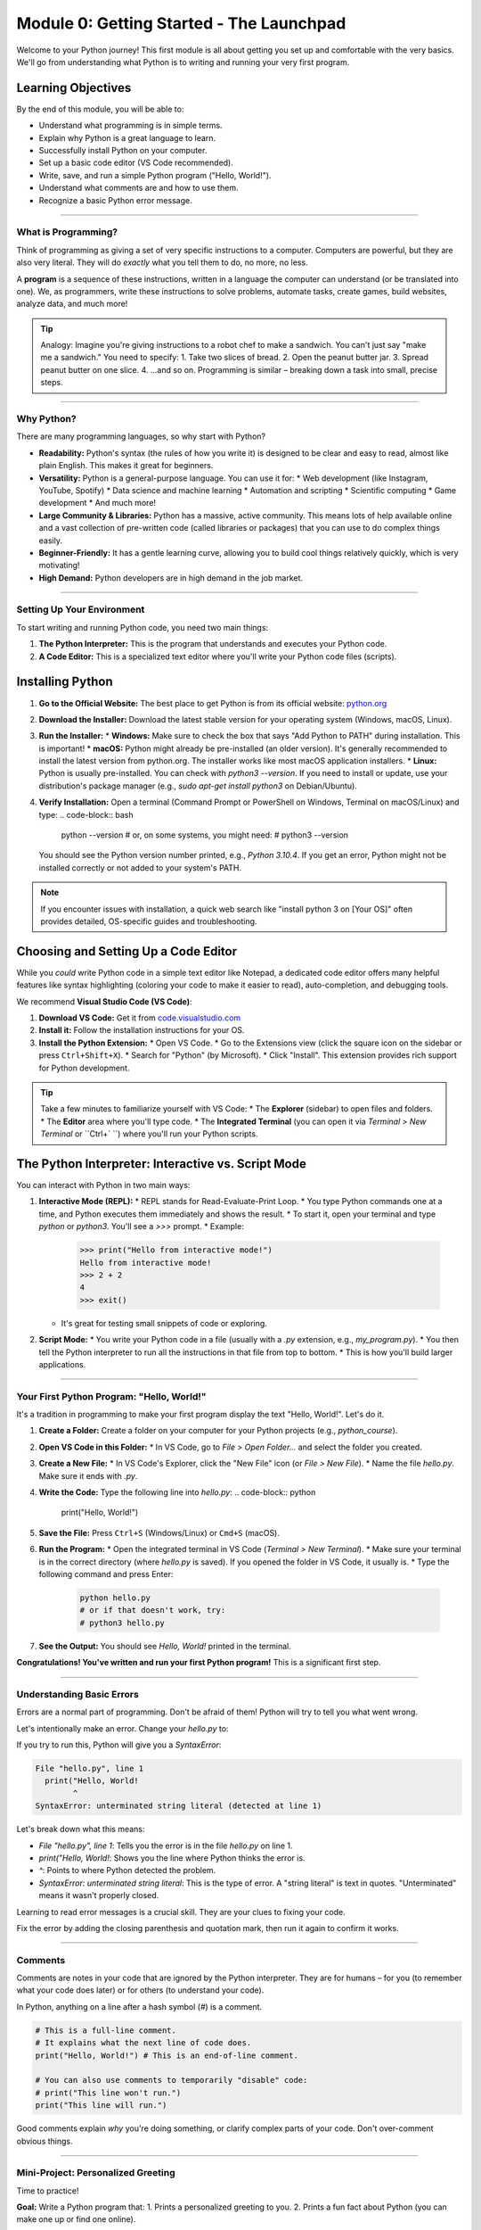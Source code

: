 .. _module0-getting-started:

===========================================
Module 0: Getting Started - The Launchpad
===========================================

Welcome to your Python journey! This first module is all about getting you set up and comfortable with the very basics. We'll go from understanding what Python is to writing and running your very first program.

.. image:: ../_static/images/rocket_launch.png
   :alt: Rocket Launching - Your Python Journey Begins!
   :width: 200px
   :align: center


Learning Objectives
-------------------

By the end of this module, you will be able to:

*   Understand what programming is in simple terms.
*   Explain why Python is a great language to learn.
*   Successfully install Python on your computer.
*   Set up a basic code editor (VS Code recommended).
*   Write, save, and run a simple Python program ("Hello, World!").
*   Understand what comments are and how to use them.
*   Recognize a basic Python error message.

----------------------------------------------------

What is Programming?
====================

Think of programming as giving a set of very specific instructions to a computer. Computers are powerful, but they are also very literal. They will do *exactly* what you tell them to do, no more, no less.

A **program** is a sequence of these instructions, written in a language the computer can understand (or be translated into one). We, as programmers, write these instructions to solve problems, automate tasks, create games, build websites, analyze data, and much more!

.. tip::
   Analogy: Imagine you're giving instructions to a robot chef to make a sandwich. You can't just say "make me a sandwich." You need to specify:
   1. Take two slices of bread.
   2. Open the peanut butter jar.
   3. Spread peanut butter on one slice.
   4. ...and so on.
   Programming is similar – breaking down a task into small, precise steps.

----------------------------------------------------

Why Python?
===========

There are many programming languages, so why start with Python?

*   **Readability:** Python's syntax (the rules of how you write it) is designed to be clear and easy to read, almost like plain English. This makes it great for beginners.
*   **Versatility:** Python is a general-purpose language. You can use it for:
    *   Web development (like Instagram, YouTube, Spotify)
    *   Data science and machine learning
    *   Automation and scripting
    *   Scientific computing
    *   Game development
    *   And much more!
*   **Large Community & Libraries:** Python has a massive, active community. This means lots of help available online and a vast collection of pre-written code (called libraries or packages) that you can use to do complex things easily.
*   **Beginner-Friendly:** It has a gentle learning curve, allowing you to build cool things relatively quickly, which is very motivating!
*   **High Demand:** Python developers are in high demand in the job market.

----------------------------------------------------

Setting Up Your Environment
===========================

To start writing and running Python code, you need two main things:

1.  **The Python Interpreter:** This is the program that understands and executes your Python code.
2.  **A Code Editor:** This is a specialized text editor where you'll write your Python code files (scripts).

Installing Python
-----------------

1.  **Go to the Official Website:** The best place to get Python is from its official website: `python.org <https://www.python.org/downloads/>`_
2.  **Download the Installer:** Download the latest stable version for your operating system (Windows, macOS, Linux).
3.  **Run the Installer:**
    *   **Windows:** Make sure to check the box that says "Add Python to PATH" during installation. This is important!
    *   **macOS:** Python might already be pre-installed (an older version). It's generally recommended to install the latest version from python.org. The installer works like most macOS application installers.
    *   **Linux:** Python is usually pre-installed. You can check with `python3 --version`. If you need to install or update, use your distribution's package manager (e.g., `sudo apt-get install python3` on Debian/Ubuntu).
4.  **Verify Installation:** Open a terminal (Command Prompt or PowerShell on Windows, Terminal on macOS/Linux) and type:
    .. code-block:: bash

        python --version
        # or, on some systems, you might need:
        # python3 --version

    You should see the Python version number printed, e.g., `Python 3.10.4`. If you get an error, Python might not be installed correctly or not added to your system's PATH.

.. note::
   If you encounter issues with installation, a quick web search like "install python 3 on [Your OS]" often provides detailed, OS-specific guides and troubleshooting.

Choosing and Setting Up a Code Editor
---------------------------------------

While you *could* write Python code in a simple text editor like Notepad, a dedicated code editor offers many helpful features like syntax highlighting (coloring your code to make it easier to read), auto-completion, and debugging tools.

We recommend **Visual Studio Code (VS Code)**:

1.  **Download VS Code:** Get it from `code.visualstudio.com <https://code.visualstudio.com/>`_
2.  **Install it:** Follow the installation instructions for your OS.
3.  **Install the Python Extension:**
    *   Open VS Code.
    *   Go to the Extensions view (click the square icon on the sidebar or press ``Ctrl+Shift+X``).
    *   Search for "Python" (by Microsoft).
    *   Click "Install". This extension provides rich support for Python development.

.. tip::
    Take a few minutes to familiarize yourself with VS Code:
    *   The **Explorer** (sidebar) to open files and folders.
    *   The **Editor** area where you'll type code.
    *   The **Integrated Terminal** (you can open it via `Terminal > New Terminal` or ``Ctrl+` ``) where you'll run your Python scripts.

The Python Interpreter: Interactive vs. Script Mode
-----------------------------------------------------

You can interact with Python in two main ways:

1.  **Interactive Mode (REPL):**
    *   REPL stands for Read-Evaluate-Print Loop.
    *   You type Python commands one at a time, and Python executes them immediately and shows the result.
    *   To start it, open your terminal and type `python` or `python3`. You'll see a `>>>` prompt.
    *   Example:
        .. code-block:: pycon

            >>> print("Hello from interactive mode!")
            Hello from interactive mode!
            >>> 2 + 2
            4
            >>> exit()

    *   It's great for testing small snippets of code or exploring.

2.  **Script Mode:**
    *   You write your Python code in a file (usually with a `.py` extension, e.g., `my_program.py`).
    *   You then tell the Python interpreter to run all the instructions in that file from top to bottom.
    *   This is how you'll build larger applications.

----------------------------------------------------

Your First Python Program: "Hello, World!"
==========================================

It's a tradition in programming to make your first program display the text "Hello, World!". Let's do it.

1.  **Create a Folder:** Create a folder on your computer for your Python projects (e.g., `python_course`).
2.  **Open VS Code in this Folder:**
    *   In VS Code, go to `File > Open Folder...` and select the folder you created.
3.  **Create a New File:**
    *   In VS Code's Explorer, click the "New File" icon (or `File > New File`).
    *   Name the file `hello.py`. Make sure it ends with `.py`.
4.  **Write the Code:** Type the following line into `hello.py`:
    .. code-block:: python

        print("Hello, World!")

5.  **Save the File:** Press ``Ctrl+S`` (Windows/Linux) or ``Cmd+S`` (macOS).
6.  **Run the Program:**
    *   Open the integrated terminal in VS Code (`Terminal > New Terminal`).
    *   Make sure your terminal is in the correct directory (where `hello.py` is saved). If you opened the folder in VS Code, it usually is.
    *   Type the following command and press Enter:
        .. code-block:: bash

            python hello.py
            # or if that doesn't work, try:
            # python3 hello.py

7.  **See the Output:** You should see `Hello, World!` printed in the terminal.

.. image:: /_static/images/hello_world_output.png
   :alt: Terminal showing 'Hello, World!' output
   :width: 400px
   :align: center

   (Imagine a screenshot of a terminal showing the command and output)

**Congratulations! You've written and run your first Python program!** This is a significant first step.

----------------------------------------------------

Understanding Basic Errors
==========================

Errors are a normal part of programming. Don't be afraid of them! Python will try to tell you what went wrong.

Let's intentionally make an error. Change your `hello.py` to:

.. code-block:: python
    :emphasize-lines: 1

    print("Hello, World! # Missing closing parenthesis

If you try to run this, Python will give you a `SyntaxError`:

.. code-block:: text

    File "hello.py", line 1
      print("Hello, World!
            ^
    SyntaxError: unterminated string literal (detected at line 1)

Let's break down what this means:

*   `File "hello.py", line 1`: Tells you the error is in the file `hello.py` on line 1.
*   `print("Hello, World!`: Shows you the line where Python thinks the error is.
*   `^`: Points to where Python detected the problem.
*   `SyntaxError: unterminated string literal`: This is the type of error. A "string literal" is text in quotes. "Unterminated" means it wasn't properly closed.

Learning to read error messages is a crucial skill. They are your clues to fixing your code.

Fix the error by adding the closing parenthesis and quotation mark, then run it again to confirm it works.

----------------------------------------------------

Comments
========

Comments are notes in your code that are ignored by the Python interpreter. They are for humans – for you (to remember what your code does later) or for others (to understand your code).

In Python, anything on a line after a hash symbol (`#`) is a comment.

.. code-block:: python

    # This is a full-line comment.
    # It explains what the next line of code does.
    print("Hello, World!") # This is an end-of-line comment.

    # You can also use comments to temporarily "disable" code:
    # print("This line won't run.")
    print("This line will run.")

Good comments explain *why* you're doing something, or clarify complex parts of your code. Don't over-comment obvious things.

----------------------------------------------------

Mini-Project: Personalized Greeting
====================================

Time to practice!

**Goal:** Write a Python program that:
1.  Prints a personalized greeting to you.
2.  Prints a fun fact about Python (you can make one up or find one online).

**Example Output:**

.. code-block:: text

    Hello, [Your Name]! Welcome to the world of Python!
    Did you know? Python was named after Monty Python's Flying Circus!

**Steps:**

1.  Create a new file in VS Code (e.g., `greeting.py`).
2.  Write `print()` statements to achieve the goal.
3.  Use comments to explain what your program does.
4.  Save and run your program from the terminal.

.. admonition:: Solution (Try it yourself before looking!)
   :class: dropdown

   .. code-block:: python

       # greeting.py
       # This program prints a personalized greeting and a Python fun fact.

       # Print a personalized greeting
       print("Hello, Alex! Welcome to the world of Python!") # Replace Alex with your name

       # Print a fun fact about Python
       print("Did you know? Python is often used for cool things like AI and web apps!")

----------------------------------------------------

Module 0 Summary
================

Great job making it through Module 0! You've learned:

*   The basic concept of programming.
*   Why Python is a popular and useful language.
*   How to install Python and set up VS Code.
*   The thrill of running your first "Hello, World!" program.
*   How to understand basic errors and use comments.

You now have the foundational setup to dive deeper into Python. In the next module, we'll explore variables and different types of data you can work with.

Ready for more? Let's go to :ref:`module1-variables-and-data-types`!